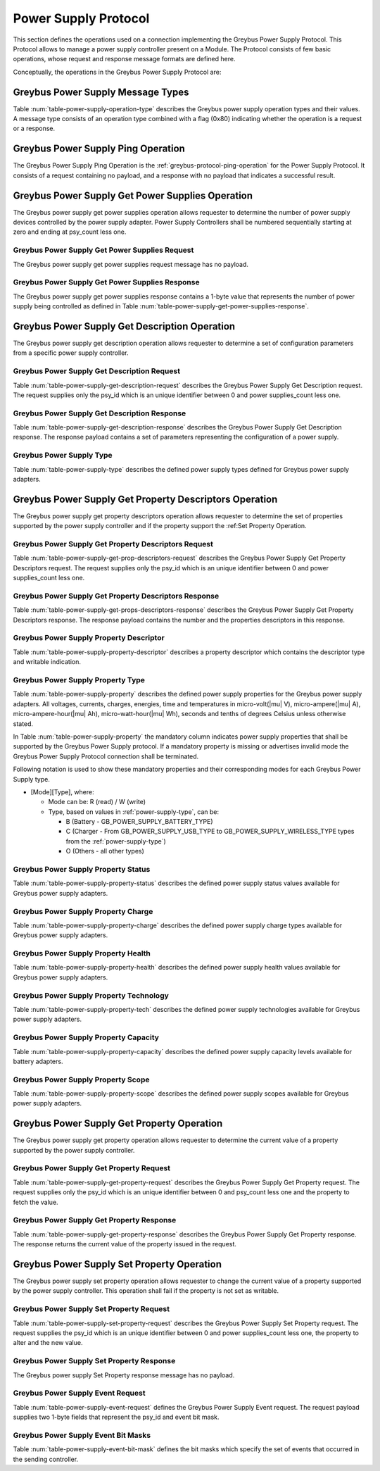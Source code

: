 Power Supply Protocol
---------------------

This section defines the operations used on a connection implementing
the Greybus Power Supply Protocol. This Protocol allows to manage a
power supply controller present on a Module. The Protocol consists of few basic
operations, whose request and response message formats are defined
here.

Conceptually, the operations in the Greybus Power Supply Protocol are:

.. c:function:: int ping(void);

    See :ref:`greybus-protocol-ping-operation`.

.. c:function:: int get_power_supplies(u8 *psy_count);

    Returns a value indicating the number of devices that this power supply
    adapter controls.

.. c:function:: int get_description(u8 psy_id, struct gb_power_supply_description *description);

    Returns set of values related to a specific power supply controller defined
    by psy_id in the power supply adapter. The return structure elements shall
    map the fields of :ref:`power-supply-description`

.. c:function:: int get_property_descriptors(u8 psy_id, u8 *properties_count, struct gb_power_supply_property_desc *props);

    Returns the number of property descriptors and set of descriptors
    related to a specific power supply defined by psy_id in the power supply
    adapter. The property descriptor shall map to the fields of
    :ref:`power-supply-property-descriptor`. The number of properties can be
    zero.

.. c:function:: int get_property(u8 psy_id, u8 property, u32 *prop_val);

    Returns the current value of a property in a specific psy_id in the power
    supply adapter.

.. c:function:: int set_property(u8 psy_id, u8 property, u32 prop_val);

    It sets the value of a given property in a specified psy_id, if the property
    is not described in is descriptor as writable, this operation shall be
    discarded.

.. c:function:: int event(u8 *type);

    Input event sent from the device to host asynchronously.

Greybus Power Supply Message Types
^^^^^^^^^^^^^^^^^^^^^^^^^^^^^^^^^^

Table :num:`table-power-supply-operation-type` describes the Greybus
power supply operation types and their values. A message type consists of an
operation type combined with a flag (0x80) indicating whether the
operation is a request or a response.

.. figtable::
    :nofig:
    :label: table-power-supply-operation-type
    :caption: Power Supply Operation Types
    :spec: l l l

    ===========================  =============  ==============
    Power Supply Operation Type  Request Value  Response Value
    ===========================  =============  ==============
    Ping                         0x00           0x80
    Reserved                     0x01           0x81
    Get Power Supplies           0x02           0x82
    Get Description              0x03           0x83
    Get Property Descriptors     0x04           0x84
    Get Property                 0x05           0x85
    Set Property                 0x06           0x86
    Event                        0x07           N/A
    (all other values reserved)  0x08..0x7e     0x88..0xfe
    Invalid                      0x7f           0xff
    ===========================  =============  ==============

..

Greybus Power Supply Ping Operation
^^^^^^^^^^^^^^^^^^^^^^^^^^^^^^^^^^^

The Greybus Power Supply Ping Operation is the
:ref:`greybus-protocol-ping-operation` for the Power Supply Protocol.
It consists of a request containing no payload, and a response
with no payload that indicates a successful result.

Greybus Power Supply Get Power Supplies Operation
^^^^^^^^^^^^^^^^^^^^^^^^^^^^^^^^^^^^^^^^^^^^^^^^^

The Greybus power supply get power supplies operation allows requester to
determine the number of power supply devices controlled by the power supply
adapter. Power Supply Controllers shall be numbered sequentially starting at
zero and ending at psy_count less one.

Greybus Power Supply Get Power Supplies Request
"""""""""""""""""""""""""""""""""""""""""""""""

The Greybus power supply get power supplies request message has no payload.

Greybus Power Supply Get Power Supplies Response
""""""""""""""""""""""""""""""""""""""""""""""""

The Greybus power supply get power supplies response contains a 1-byte value
that represents the number of power supply being controlled as defined in
Table :num:`table-power-supply-get-power-supplies-response`.

.. figtable::
    :nofig:
    :label: table-power-supply-get-power-supplies-response
    :caption: Power Supply Get Power Supplies Response
    :spec: l l c c l

    =======  ================  ======  ==========      ===========================
    Offset   Field             Size    Value           Description
    =======  ================  ======  ==========      ===========================
    0        psy_count         1       Number          Number of Power Supplies controlled
    =======  ================  ======  ==========      ===========================

..

Greybus Power Supply Get Description Operation
^^^^^^^^^^^^^^^^^^^^^^^^^^^^^^^^^^^^^^^^^^^^^^

The Greybus power supply get description operation allows requester to determine
a set of configuration parameters from a specific power supply controller.

Greybus Power Supply Get Description Request
""""""""""""""""""""""""""""""""""""""""""""

Table :num:`table-power-supply-get-description-request` describes the
Greybus Power Supply Get Description request. The request supplies only the
psy_id which is an unique identifier between 0 and power supplies_count less one.

.. figtable::
    :nofig:
    :label: table-power-supply-get-description-request
    :caption: Power Supply Get Description Request
    :spec: l l c c l

    =======  ==============  ======  ==========      ===========================
    Offset   Field           Size    Value           Description
    =======  ==============  ======  ==========      ===========================
    0        psy_id          1       Number          Power Supply identification Number
    =======  ==============  ======  ==========      ===========================

..

.. _power-supply-description:

Greybus Power Supply Get Description Response
"""""""""""""""""""""""""""""""""""""""""""""

Table :num:`table-power-supply-get-description-response` describes the
Greybus Power Supply Get Description response. The response payload
contains a set of parameters representing the configuration of a
power supply.


.. figtable::
    :nofig:
    :label: table-power-supply-get-description-response
    :caption: Power Supply Get Description Response
    :spec: l l c c l

    =======  ================  ======  ==========      ===========================
    Offset   Field             Size    Value           Description
    =======  ================  ======  ==========      ===========================
    0        manufacturer      32      UTF-8           Manufacturer name
    32       model             32      UTF-8           Model name
    64       serial_number     32      UTF-8           Serial Number
    96       type              2       Number          :ref:`power-supply-type`
    98       properties_count  1       Number          Number of properties
    =======  ================  ======  ==========      ===========================

..

.. _power-supply-type:

Greybus Power Supply Type
"""""""""""""""""""""""""

Table :num:`table-power-supply-type` describes the defined power supply
types defined for Greybus power supply adapters.

.. figtable::
    :nofig:
    :label: table-power-supply-type
    :caption: Power Supply Type
    :spec: l l l

    ================================   ======   ==================================
    Power Supply Type                  Value    Description
    ================================   ======   ==================================
    GB_POWER_SUPPLY_UNKNOWN_TYPE       0x0000   Unknown Type
    GB_POWER_SUPPLY_BATTERY_TYPE       0x0001   Battery Type
    GB_POWER_SUPPLY_UPS_TYPE           0x0002   Uninterruptible Power Supply Type
    GB_POWER_SUPPLY_MAINS_TYPE         0x0003   AC Power Supply Type
    GB_POWER_SUPPLY_USB_TYPE           0x0004   USB Standard Downstream Port
    GB_POWER_SUPPLY_USB_DCP_TYPE       0x0005   USB Dedicated Charging Port
    GB_POWER_SUPPLY_USB_CDP_TYPE       0x0006   USB Charging Downstream Port
    GB_POWER_SUPPLY_USB_ACA_TYPE       0x0007   USB Accessory Charger Adapters
    GB_POWER_SUPPLY_USB_HVDCP_TYPE     0x0008   USB High Voltage DCP
    GB_POWER_SUPPLY_USB_TYPE_C_TYPE    0x0009   USB Type C Port
    GB_POWER_SUPPLY_USB_PD_TYPE        0x000A   USB Power Delivery Port
    GB_POWER_SUPPLY_USB_PD_DRP_TYPE    0x000B   USB Power Delivery Dual Role Port
    GB_POWER_SUPPLY_WIRELESS_TYPE      0x000C   Wireless Power Supply Type
    ================================   ======   ==================================

..


Greybus Power Supply Get Property Descriptors Operation
^^^^^^^^^^^^^^^^^^^^^^^^^^^^^^^^^^^^^^^^^^^^^^^^^^^^^^^

The Greybus power supply get property descriptors operation allows requester to
determine the set of properties supported by the power supply controller and if
the property support the :ref:Set Property Operation.

Greybus Power Supply Get Property Descriptors Request
"""""""""""""""""""""""""""""""""""""""""""""""""""""

Table :num:`table-power-supply-get-prop-descriptors-request` describes the
Greybus Power Supply Get Property Descriptors request. The request supplies only
the psy_id which is an unique identifier between 0 and power supplies_count less
one.

.. figtable::
    :nofig:
    :label: table-power-supply-get-prop-descriptors-request
    :caption: Power Supply Get Property Descriptor Request
    :spec: l l c c l

    =======  ==============  ======  ==========      ===========================
    Offset   Field           Size    Value           Description
    =======  ==============  ======  ==========      ===========================
    0        psy_id          1       Number          Power Supply identification Number
    =======  ==============  ======  ==========      ===========================

..

Greybus Power Supply Get Property Descriptors Response
""""""""""""""""""""""""""""""""""""""""""""""""""""""

Table :num:`table-power-supply-get-props-descriptors-response` describes the
Greybus Power Supply Get Property Descriptors response. The response payload
contains the number and the properties descriptors in this response.


.. figtable::
    :nofig:
    :label: table-power-supply-get-props-descriptors-response
    :caption: Power Supply Get Property Descriptors Response
    :spec: l l c c l

    =======  ================  ======  ==========      ===========================
    Offset   Field             Size    Value           Description
    =======  ================  ======  ==========      ===========================
    0        properties_count  1       Number          Number of properties descriptors
    1        props[N]          (2*N)   Structure       N Property Descriptors :ref:`power-supply-property-descriptor`
    =======  ================  ======  ==========      ===========================

..

.. _power-supply-property-descriptor:

Greybus Power Supply Property Descriptor
""""""""""""""""""""""""""""""""""""""""

Table :num:`table-power-supply-property-descriptor` describes a property
descriptor which contains the descriptor type and writable indication.

.. figtable::
    :nofig:
    :label: table-power-supply-property-descriptor
    :caption: Power Supply Property Descriptor
    :spec: l l c c l

    =======  ================  ======  ==========      ===========================
    Offset   Field             Size    Value           Description
    =======  ================  ======  ==========      ===========================
    0        property          1       Number          :ref:`power-supply-property`
    1        is_writable       1       Number          Writable Property
    =======  ================  ======  ==========      ===========================

..

.. _power-supply-property:

Greybus Power Supply Property Type
""""""""""""""""""""""""""""""""""

Table :num:`table-power-supply-property` describes the defined power supply
properties for the Greybus power supply adapters. All voltages, currents,
charges, energies, time and temperatures in micro-volt(|mu| V),
micro-ampere(|mu| A), micro-ampere-hour(|mu| Ah), micro-watt-hour(|mu| Wh),
seconds and tenths of degrees Celsius unless otherwise stated.

In Table :num:`table-power-supply-property` the mandatory column indicates power
supply properties that shall be supported by the Greybus Power Supply protocol.
If a mandatory property is missing or advertises invalid mode the Greybus Power
Supply Protocol connection shall be terminated.

Following notation is used to show these mandatory properties and their
corresponding modes for each Greybus Power Supply type.

* [Mode][Type], where:

  * Mode can be: R (read) / W (write)

  * Type, based on values in :ref:`power-supply-type`, can be:

    * B (Battery - GB_POWER_SUPPLY_BATTERY_TYPE)

    * C (Charger - From GB_POWER_SUPPLY_USB_TYPE to
      GB_POWER_SUPPLY_WIRELESS_TYPE types from the :ref:`power-supply-type`)

    * O (Others - all other types)

.. figtable::
    :nofig:
    :label: table-power-supply-property
    :caption: Power Supply Property Type
    :spec: l l l l

    =================================================== ====== ============== ========================
    Power Supply Property                               Value  Mandatory      Description Battery
    =================================================== ====== ============== ========================
    GB_POWER_SUPPLY_PROP_STATUS                         0x00   RB-RC-RO       :ref:`power-supply-status`
    GB_POWER_SUPPLY_PROP_CHARGE_TYPE                    0x01   RC             :ref:`power-supply-charge`
    GB_POWER_SUPPLY_PROP_HEALTH                         0x02   RB-RC-RO       :ref:`power-supply-health`
    GB_POWER_SUPPLY_PROP_PRESENT                        0x03   RB-RC-RO       Presence indicator (1 is present, 0 is not present).
    GB_POWER_SUPPLY_PROP_ONLINE                         0x04   RC-RO          Online indicator (1 is online, 0 is not online)
    GB_POWER_SUPPLY_PROP_AUTHENTIC                      0x05                  Authentic indicator (1 is authentic, 0 is not authentic)
    GB_POWER_SUPPLY_PROP_TECHNOLOGY                     0x06   RB             :ref:`power-supply-technology`
    GB_POWER_SUPPLY_PROP_CYCLE_COUNT                    0x07                  A complete charge cycle counter
    GB_POWER_SUPPLY_PROP_VOLTAGE_MAX                    0x08   RC,WC          Value from measure and retain maximum Voltage
    GB_POWER_SUPPLY_PROP_VOLTAGE_MIN                    0x09                  Value from measure and retain minimum Voltage
    GB_POWER_SUPPLY_PROP_VOLTAGE_MAX_DESIGN             0x0A                  Maximum value for Voltage by design
    GB_POWER_SUPPLY_PROP_VOLTAGE_MIN_DESIGN             0x0B                  Minimum value for Voltage by design
    GB_POWER_SUPPLY_PROP_VOLTAGE_NOW                    0x0C   RB             Instantaneous Voltage value
    GB_POWER_SUPPLY_PROP_VOLTAGE_AVG                    0x0D                  Average Voltage value
    GB_POWER_SUPPLY_PROP_VOLTAGE_OCV                    0x0E                  Open Circuit Voltage
    GB_POWER_SUPPLY_PROP_VOLTAGE_BOOT                   0x0F                  Voltage during boot
    GB_POWER_SUPPLY_PROP_CURRENT_MAX                    0x10   RC,WC          Maximum Current Value
    GB_POWER_SUPPLY_PROP_CURRENT_NOW                    0x11   RB             Instantaneous Current Value
    GB_POWER_SUPPLY_PROP_CURRENT_AVG                    0x12                  Average Current value
    GB_POWER_SUPPLY_PROP_CURRENT_BOOT                   0x13                  Current measured at boot
    GB_POWER_SUPPLY_PROP_POWER_NOW                      0x14                  Instantaneous Power consumption
    GB_POWER_SUPPLY_PROP_POWER_AVG                      0x15                  Average Power consumption
    GB_POWER_SUPPLY_PROP_CHARGE_FULL_DESIGN             0x16   RB             Threshold for full charge by design
    GB_POWER_SUPPLY_PROP_CHARGE_EMPTY_DESIGN            0x17   RB             Threshold for empty charge value by design
    GB_POWER_SUPPLY_PROP_CHARGE_FULL                    0x18   RB             Value from measure and retain maximum charge
    GB_POWER_SUPPLY_PROP_CHARGE_EMPTY                   0x19                  Value from measure and retain minimum charge
    GB_POWER_SUPPLY_PROP_CHARGE_NOW                     0x1A   RB             Instantaneous charge value
    GB_POWER_SUPPLY_PROP_CHARGE_AVG                     0x1B                  Average charge value
    GB_POWER_SUPPLY_PROP_CHARGE_COUNTER                 0x1C                  Charge counter
    GB_POWER_SUPPLY_PROP_CONSTANT_CHARGE_CURRENT        0x1D                  Charge Current programmed by charger
    GB_POWER_SUPPLY_PROP_CONSTANT_CHARGE_CURRENT_MAX    0x1E                  Maximum charge current supported
    GB_POWER_SUPPLY_PROP_CONSTANT_CHARGE_VOLTAGE        0x1F   RC,WC          Charge Voltage programmed by charger
    GB_POWER_SUPPLY_PROP_CONSTANT_CHARGE_VOLTAGE_MAX    0x20                  Maximum charge voltage supported
    GB_POWER_SUPPLY_PROP_CHARGE_CONTROL_LIMIT           0x21                  Current charge control limit
    GB_POWER_SUPPLY_PROP_CHARGE_CONTROL_LIMIT_MAX       0x22                  Maximum charge control limit
    GB_POWER_SUPPLY_PROP_INPUT_CURRENT_LIMIT            0x23   RC,WC          Input current limit programmed by charger
    GB_POWER_SUPPLY_PROP_ENERGY_FULL_DESIGN             0x24                  Threshold for full energy by design
    GB_POWER_SUPPLY_PROP_ENERGY_EMPTY_DESIGN            0x25                  Threshold for empty energy by design
    GB_POWER_SUPPLY_PROP_ENERGY_FULL                    0x26                  Value from measure and retain maximum energy
    GB_POWER_SUPPLY_PROP_ENERGY_EMPTY                   0x27                  Value from measure and retain minimum energy
    GB_POWER_SUPPLY_PROP_ENERGY_NOW                     0x28                  Instantaneous energy value
    GB_POWER_SUPPLY_PROP_ENERGY_AVG                     0x29                  Average energy value
    GB_POWER_SUPPLY_PROP_CAPACITY                       0x2A   RB             Capacity in percents
    GB_POWER_SUPPLY_PROP_CAPACITY_ALERT_MIN             0x2B                  Minimum capacity alert value in percents
    GB_POWER_SUPPLY_PROP_CAPACITY_ALERT_MAX             0x2C                  Maximum capacity alert value in percents
    GB_POWER_SUPPLY_PROP_CAPACITY_LEVEL                 0x2D   RB             :ref:`power-supply-capacity`
    GB_POWER_SUPPLY_PROP_TEMP                           0x2E   RB-RC          Temperature
    GB_POWER_SUPPLY_PROP_TEMP_MAX                       0x2F   RB             Maximum operable temperature
    GB_POWER_SUPPLY_PROP_TEMP_MIN                       0x30   RB             Minimum operable temperature
    GB_POWER_SUPPLY_PROP_TEMP_ALERT_MIN                 0x31                  Minimum temperature alert
    GB_POWER_SUPPLY_PROP_TEMP_ALERT_MAX                 0x32                  Maximum temperature alert
    GB_POWER_SUPPLY_PROP_TEMP_AMBIENT                   0x33                  Ambient temperature
    GB_POWER_SUPPLY_PROP_TEMP_AMBIENT_ALERT_MIN         0x34                  Minimum ambient temperature alert
    GB_POWER_SUPPLY_PROP_TEMP_AMBIENT_ALERT_MAX         0x35                  Maximum ambient temperature alert
    GB_POWER_SUPPLY_PROP_TIME_TO_EMPTY_NOW              0x36                  Instantaneous seconds left to be considered empty
    GB_POWER_SUPPLY_PROP_TIME_TO_EMPTY_AVG              0x37                  Average seconds left to be considered empty
    GB_POWER_SUPPLY_PROP_TIME_TO_FULL_NOW               0x38                  Instantaneous seconds left to be considered full
    GB_POWER_SUPPLY_PROP_TIME_TO_FULL_AVG               0x39                  Average seconds left to be considered full
    GB_POWER_SUPPLY_PROP_TYPE                           0x3A   RB-RC-RO       :ref:`power-supply-type`
    GB_POWER_SUPPLY_PROP_SCOPE                          0x3B                  :ref:`power-supply-scope`
    GB_POWER_SUPPLY_PROP_CHARGE_TERM_CURRENT            0x3C   RC,WC          Charge Termination current
    GB_POWER_SUPPLY_PROP_CALIBRATE                      0x3D                  Calibration status
    GB_POWER_SUPPLY_PROP_USB_HC                         0x3E                  High Current USB
    GB_POWER_SUPPLY_PROP_USB_OTG                        0x3F   RC,WC          OTG boost property
    GB_POWER_SUPPLY_PROP_CHARGE_ENABLED                 0x40   RC,WC          Control charging status
    =================================================== ====== ============== ========================

..

.. _power-supply-status:

Greybus Power Supply Property Status
""""""""""""""""""""""""""""""""""""

Table :num:`table-power-supply-property-status` describes the defined power
supply status values available for Greybus power supply adapters.

.. figtable::
    :nofig:
    :label: table-power-supply-property-status
    :caption: Power Supply Property Status
    :spec: l l

    =======================================  ======
    Power Supply Status                      Value
    =======================================  ======
    GB_POWER_SUPPLY_STATUS_UNKNOWN           0x0000
    GB_POWER_SUPPLY_STATUS_CHARGING          0x0001
    GB_POWER_SUPPLY_STATUS_DISCHARGING       0x0002
    GB_POWER_SUPPLY_STATUS_NOT_CHARGING      0x0003
    GB_POWER_SUPPLY_STATUS_FULL              0x0004
    =======================================  ======

..
.. _power-supply-charge:

Greybus Power Supply Property Charge
""""""""""""""""""""""""""""""""""""

Table :num:`table-power-supply-property-charge` describes the defined power
supply charge types available for Greybus power supply adapters.

.. figtable::
    :nofig:
    :label: table-power-supply-property-charge
    :caption: Power Supply Property Charge
    :spec: l l

    =======================================  ======
    Power Supply Charge                      Value
    =======================================  ======
    GB_POWER_SUPPLY_CHARGE_TYPE_NONE         0x0001
    GB_POWER_SUPPLY_CHARGE_TYPE_TRICKLE      0x0002
    GB_POWER_SUPPLY_CHARGE_TYPE_FAST         0x0003
    =======================================  ======

..
.. _power-supply-health:

Greybus Power Supply Property Health
""""""""""""""""""""""""""""""""""""

Table :num:`table-power-supply-property-health` describes the defined power
supply health values available for Greybus power supply adapters.

.. figtable::
    :nofig:
    :label: table-power-supply-property-health
    :caption: Power Supply Property Health
    :spec: l l

    ============================================  ======
    Power Supply Health                           Value
    ============================================  ======
    GB_POWER_SUPPLY_HEALTH_UNKNOWN                0x0000
    GB_POWER_SUPPLY_HEALTH_GOOD                   0x0001
    GB_POWER_SUPPLY_HEALTH_OVERHEAT               0x0002
    GB_POWER_SUPPLY_HEALTH_DEAD                   0x0003
    GB_POWER_SUPPLY_HEALTH_OVERVOLTAGE            0x0004
    GB_POWER_SUPPLY_HEALTH_UNSPEC_FAILURE         0x0005
    GB_POWER_SUPPLY_HEALTH_COLD                   0x0006
    GB_POWER_SUPPLY_HEALTH_WATCHDOG_TIMER_EXPIRE  0x0007
    GB_POWER_SUPPLY_HEALTH_SAFETY_TIMER_EXPIRE    0x0008
    ============================================  ======

..
.. _power-supply-technology:

Greybus Power Supply Property Technology
""""""""""""""""""""""""""""""""""""""""

Table :num:`table-power-supply-property-tech` describes the defined power supply
technologies available for Greybus power supply adapters.

.. figtable::
    :nofig:
    :label: table-power-supply-property-tech
    :caption: Power Supply Property Technology
    :spec: l l

    ============================================  ======
    Power Supply Technology                       Value
    ============================================  ======
    GB_POWER_SUPPLY_TECH_UNKNOWN                  0x0000
    GB_POWER_SUPPLY_TECH_NiMH                     0x0001
    GB_POWER_SUPPLY_TECH_LION                     0x0002
    GB_POWER_SUPPLY_TECH_LIPO                     0x0003
    GB_POWER_SUPPLY_TECH_LiFe                     0x0004
    GB_POWER_SUPPLY_TECH_NiCd                     0x0005
    GB_POWER_SUPPLY_TECH_LiMn                     0x0006
    ============================================  ======

..

.. _power-supply-capacity:

Greybus Power Supply Property Capacity
""""""""""""""""""""""""""""""""""""""

Table :num:`table-power-supply-property-capacity` describes the defined power
supply capacity levels available for battery adapters.

.. figtable::
    :nofig:
    :label: table-power-supply-property-capacity
    :caption: Power Supply Property Capacity
    :spec: l l

    ============================================  ======
    Power Supply Capacity                         Value
    ============================================  ======
    GB_POWER_SUPPLY_CAPACITY_LEVEL_UNKNOWN        0x0000
    GB_POWER_SUPPLY_CAPACITY_LEVEL_CRITICAL       0x0001
    GB_POWER_SUPPLY_CAPACITY_LEVEL_LOW            0x0002
    GB_POWER_SUPPLY_CAPACITY_LEVEL_NORMAL         0x0003
    GB_POWER_SUPPLY_CAPACITY_LEVEL_HIGH           0x0004
    GB_POWER_SUPPLY_CAPACITY_LEVEL_FULL           0x0005
    ============================================  ======

..
.. _power-supply-scope:

Greybus Power Supply Property Scope
"""""""""""""""""""""""""""""""""""

Table :num:`table-power-supply-property-scope` describes the defined power supply
scopes available for Greybus power supply adapters.

.. figtable::
    :nofig:
    :label: table-power-supply-property-scope
    :caption: Power Supply Property Scope
    :spec: l l

    ============================================  ======
    Power Supply Scope                            Value
    ============================================  ======
    GB_POWER_SUPPLY_COPE_UNKNOWN                  0x0000
    GB_POWER_SUPPLY_COPE_SYSTEM                   0x0001
    GB_POWER_SUPPLY_COPE_DEVICE                   0x0002
    ============================================  ======

..

Greybus Power Supply Get Property Operation
^^^^^^^^^^^^^^^^^^^^^^^^^^^^^^^^^^^^^^^^^^^

The Greybus power supply get property operation allows requester to determine
the current value of a property supported by the power supply controller.

Greybus Power Supply Get Property Request
"""""""""""""""""""""""""""""""""""""""""

Table :num:`table-power-supply-get-property-request` describes the Greybus Power
Supply Get Property request. The request supplies only the psy_id which is an
unique identifier between 0 and psy_count less one and the property to fetch the
value.

.. figtable::
    :nofig:
    :label: table-power-supply-get-property-request
    :caption: Power Supply Get Property Request
    :spec: l l c c l

    =======  ==============  ======  ==========      ===========================
    Offset   Field           Size    Value           Description
    =======  ==============  ======  ==========      ===========================
    0        psy_id          1       Number          Power Supply identification Number
    1        property        1       Number          :ref:`power-supply-property`
    =======  ==============  ======  ==========      ===========================

..

Greybus Power Supply Get Property Response
""""""""""""""""""""""""""""""""""""""""""

Table :num:`table-power-supply-get-property-response` describes the Greybus
Power Supply Get Property response. The response returns the current value of
the property issued in the request.

.. figtable::
    :nofig:
    :label: table-power-supply-get-property-response
    :caption: Power Supply Get Property Response
    :spec: l l c c l

    =======  ==============  ======  ==========      ===========================
    Offset   Field           Size    Value           Description
    =======  ==============  ======  ==========      ===========================
    0        prop_val        4       Number          Property value
    =======  ==============  ======  ==========      ===========================

..

Greybus Power Supply Set Property Operation
^^^^^^^^^^^^^^^^^^^^^^^^^^^^^^^^^^^^^^^^^^^

The Greybus power supply set property operation allows requester to change
the current value of a property supported by the power supply controller.
This operation shall fail if the property is not set as writable.

Greybus Power Supply Set Property Request
"""""""""""""""""""""""""""""""""""""""""

Table :num:`table-power-supply-set-property-request` describes the
Greybus Power Supply Set Property request. The request supplies the
psy_id which is an unique identifier between 0 and power supplies_count less one,
the property to alter and the new value.

.. figtable::
    :nofig:
    :label: table-power-supply-set-property-request
    :caption: Power Supply Set Property Request
    :spec: l l c c l

    =======  ==============  ======  ==========      ===========================
    Offset   Field           Size    Value           Description
    =======  ==============  ======  ==========      ===========================
    0        psy_id          1       Number          Power Supply identification Number
    1        property        1       Number          :ref:`power-supply-property`
    2        prop_val        4       Number          Property value
    =======  ==============  ======  ==========      ===========================

..

Greybus Power Supply Set Property Response
""""""""""""""""""""""""""""""""""""""""""

The Greybus power supply Set Property response message has no payload.

Greybus Power Supply Event Request
""""""""""""""""""""""""""""""""""

Table :num:`table-power-supply-event-request` defines the Greybus Power Supply
Event request. The request payload supplies two 1-byte fields that
represent the psy_id and event bit mask.

.. figtable::
    :nofig:
    :label: table-power-supply-event-request
    :caption: Power Supply Event Request
    :spec: l l c c l

    =======  ==============  ======  ==========      ===========================
    Offset   Field           Size    Value           Description
    =======  ==============  ======  ==========      ===========================
    0        psy_id          1       Number          Power Supply identification Number
    1        event           1       Bit Mask        :ref:`power-supply-event-bits`
    =======  ==============  ======  ==========      ===========================

..

.. _power-supply-event-bits:

Greybus Power Supply Event Bit Masks
""""""""""""""""""""""""""""""""""""

Table :num:`table-power-supply-event-bit-mask` defines the bit masks which
specify the set of events that occurred in the sending controller.

.. figtable::
    :nofig:
    :label: table-power-supply-event-bit-mask
    :caption: Power Supply Protocol Event Bit Mask
    :spec: l l l

    ===============================  =============================  ===============
    Symbol                           Brief Description              Mask Value
    ===============================  =============================  ===============
    GB_POWER_SUPPLY_UPDATE           Properties Update Event        0x01
    |_|                              (All other values reserved)    0x02..0x80
    ===============================  =============================  ===============

..

